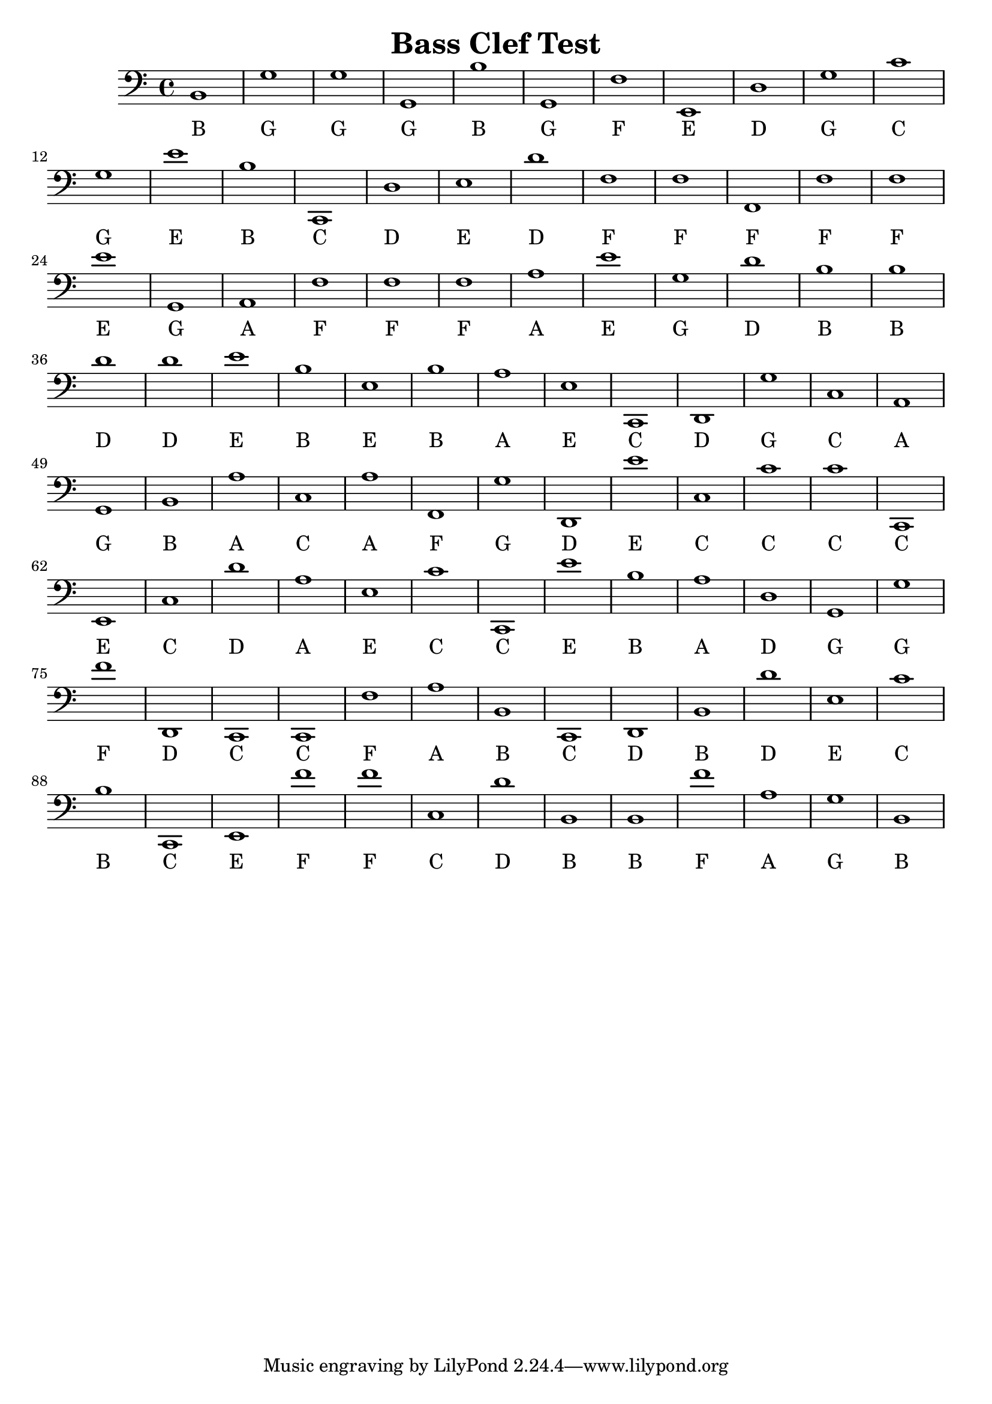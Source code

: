 
\version "2.18.2"
\header { 
	title = "Bass Clef Test"
}
\score{
	\new Staff {
		\clef bass

		b,1 g g g, b g, f e, d g 
		c' g e' b c, d e d' f f 
		f, f f e' g, a, f f f a 
		e' g d' b b d' d' e' b e 
		b a e c, d, g c a, g, b, 
		a c a f, g d, e' c c' c' 
		c, e, c d' a e c' c, e' b 
		a d g, g f' d, c, c, f a 
		b, c, d, b, d' e c' b c, e, 
		f' f' c d' b, b, f' a g b, }
		\addlyrics 
		{ B G G G B G F E D G C G E B C D E D F F F F F E G A F F F A E G D B B D D E B E B A E C D G C A G B A C A F G D E C C C C E C D A E C C E B A D G G F D C C F A B C D B D E C B C E F F C D B B F A G B }
}